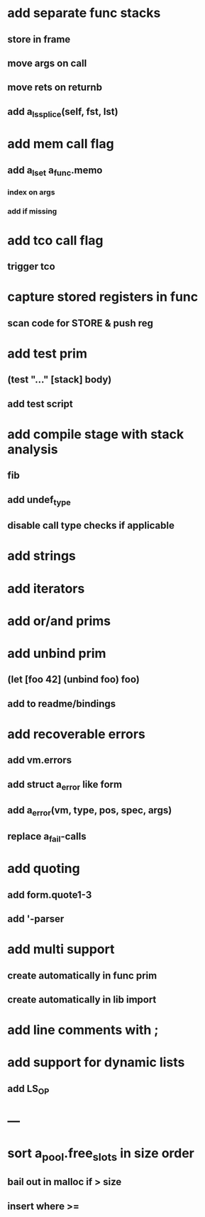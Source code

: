 * add separate func stacks
** store in frame
** move args on call
** move rets on returnb
** add a_ls_splice(self, fst, lst)
* add mem call flag
** add a_lset a_func.memo
*** index on args
*** add if missing
* add tco call flag
** trigger tco
* capture stored registers in func
** scan code for STORE & push reg
* add test prim
** (test "..." [stack] body)
** add test script
* add compile stage with stack analysis
** fib
** add undef_type
** disable call type checks if applicable
* add strings
* add iterators
* add or/and prims
* add unbind prim
** (let [foo 42] (unbind foo) foo)
** add to readme/bindings
* add recoverable errors
** add vm.errors
** add struct a_error like form
** add a_error(vm, type, pos, spec, args)
** replace a_fail-calls
* add quoting
** add form.quote1-3
** add '-parser
* add multi support
** create automatically in func prim
** create automatically in lib import
* add line comments with ;
* add support for dynamic lists
** add LS_OP
* ---
* sort a_pool.free_slots in size order
** bail out in malloc if > size
** insert where >=

